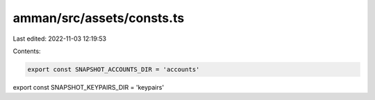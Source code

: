 amman/src/assets/consts.ts
==========================

Last edited: 2022-11-03 12:19:53

Contents:

.. code-block:: ts

    export const SNAPSHOT_ACCOUNTS_DIR = 'accounts'
export const SNAPSHOT_KEYPAIRS_DIR = 'keypairs'


